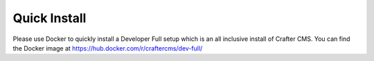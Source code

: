=============
Quick Install
=============

Please use Docker to quickly install a Developer Full setup which is an all inclusive install of Crafter CMS. You can find the Docker image at https://hub.docker.com/r/craftercms/dev-full/
